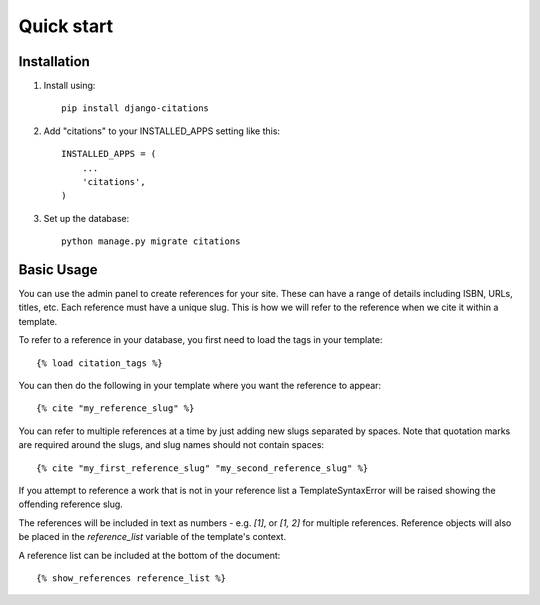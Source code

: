 ===========
Quick start
===========

Installation
------------

1. Install using::

    pip install django-citations

2. Add "citations" to your INSTALLED_APPS setting like this::

    INSTALLED_APPS = (
        ...
        'citations',
    )

3. Set up the database::

    python manage.py migrate citations


Basic Usage
-----------

You can use the admin panel to create references for your site.  These can
have a range of details including ISBN, URLs, titles, etc. Each reference 
must have a unique slug.  This is how we will refer to the reference when we
cite it within a template.

To refer to a reference in your database, you first need to load the tags in
your template::

    {% load citation_tags %}

You can then do the following in your template where you want the reference to
appear::

    {% cite "my_reference_slug" %}
    
You can refer to multiple references at a time by just adding new slugs separated by spaces.
Note that quotation marks are required around the slugs, and slug names should not contain 
spaces::

    {% cite "my_first_reference_slug" "my_second_reference_slug" %}
    
If you attempt to reference a work that is not in your reference list a TemplateSyntaxError
will be raised showing the offending reference slug.  

The references will be included in text as numbers - e.g. `[1]`, or `[1, 2]` for multiple
references.  Reference objects will also be placed in the `reference_list` variable of the
template's context.  

A reference list can be included at the bottom of the document::

    {% show_references reference_list %}